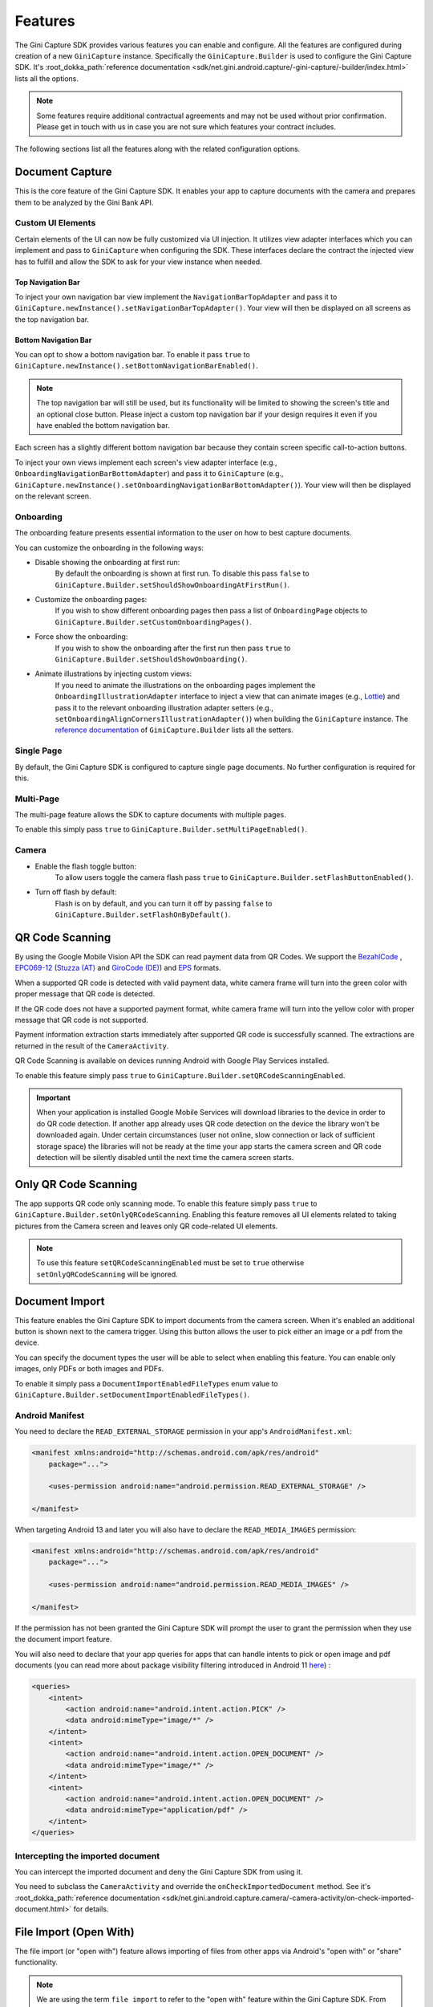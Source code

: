Features
========

..
  Headers:
  h1 =====
  h2 -----
  h3 ~~~~~
  h4 +++++
  h5 ^^^^^

The Gini Capture SDK provides various features you can enable and configure. All the features are configured during
creation of a new ``GiniCapture`` instance. Specifically the ``GiniCapture.Builder`` is used to configure the Gini
Capture SDK. It's :root_dokka_path:`reference documentation
<sdk/net.gini.android.capture/-gini-capture/-builder/index.html>` lists all the options.

.. note::

    Some features require additional contractual agreements and may not be used without prior confirmation. Please get
    in touch with us in case you are not sure which features your contract includes.

The following sections list all the features along with the related configuration options.

Document Capture
----------------

This is the core feature of the Gini Capture SDK. It enables your app to capture documents with the camera and prepares
them to be analyzed by the Gini Bank API.

Custom UI Elements
~~~~~~~~~~~~~~~~~~

Certain elements of the UI can now be fully customized via UI injection. It utilizes view adapter interfaces which you
can implement and pass to ``GiniCapture`` when configuring the SDK. These interfaces declare the contract the injected
view has to fulfill and allow the SDK to ask for your view instance when needed.

Top Navigation Bar
++++++++++++++++++

To inject your own navigation bar view implement the ``NavigationBarTopAdapter`` and pass it to
``GiniCapture.newInstance().setNavigationBarTopAdapter()``. Your view will then be displayed on all screens as the top
navigation bar.

Bottom Navigation Bar
+++++++++++++++++++++

You can opt to show a bottom navigation bar. To enable it pass ``true`` to
``GiniCapture.newInstance().setBottomNavigationBarEnabled()``.

.. note::

    The top navigation bar will still be used, but its functionality will be limited to showing the screen's title and
    an optional close button. Please inject a custom top navigation bar if your design requires it even if you have
    enabled the bottom navigation bar.

Each screen has a slightly different bottom navigation bar because they contain screen specific call-to-action buttons.

To inject your own views implement each screen's view adapter interface (e.g., ``OnboardingNavigationBarBottomAdapter``)
and pass it to ``GiniCapture`` (e.g., ``GiniCapture.newInstance().setOnboardingNavigationBarBottomAdapter()``). Your
view will then be displayed on the relevant screen.

Onboarding
~~~~~~~~~~

The onboarding feature presents essential information to the user on how to best capture documents.

You can customize the onboarding in the following ways:

* Disable showing the onboarding at first run:
   By default the onboarding is shown at first run. To disable this pass ``false`` to
   ``GiniCapture.Builder.setShouldShowOnboardingAtFirstRun()``.

* Customize the onboarding pages:
   If you wish to show different onboarding pages then pass a list of ``OnboardingPage`` objects to
   ``GiniCapture.Builder.setCustomOnboardingPages()``.

* Force show the onboarding:
   If you wish to show the onboarding after the first run then pass ``true`` to
   ``GiniCapture.Builder.setShouldShowOnboarding()``.

* Animate illustrations by injecting custom views:
   If you need to animate the illustrations on the onboarding pages implement the ``OnboardingIllustrationAdapter``
   interface to inject a view that can animate images (e.g., `Lottie <https://github.com/airbnb/lottie-android>`_) and
   pass it to the relevant onboarding illustration adapter setters (e.g.,
   ``setOnboardingAlignCornersIllustrationAdapter()``) when building the ``GiniCapture`` instance. The `reference
   documentation
   <https://developer.gini.net/gini-mobile-android/capture-sdk/sdk/dokka/sdk/net.gini.android.capture/-gini-capture/-builder/index.html>`_
   of ``GiniCapture.Builder`` lists all the setters.

Single Page
~~~~~~~~~~~

By default, the Gini Capture SDK is configured to capture single page documents. No further configuration is required for
this.

Multi-Page
~~~~~~~~~~

The multi-page feature allows the SDK to capture documents with multiple pages.

To enable this simply pass ``true`` to ``GiniCapture.Builder.setMultiPageEnabled()``.

Camera
~~~~~~

* Enable the flash toggle button:
   To allow users toggle the camera flash pass ``true`` to ``GiniCapture.Builder.setFlashButtonEnabled()``.

* Turn off flash by default:
   Flash is on by default, and you can turn it off by passing ``false`` to ``GiniCapture.Builder.setFlashOnByDefault()``.

QR Code Scanning
----------------

By using the Google Mobile Vision API the SDK can read payment data from QR Codes. We support the `BezahlCode
<http://www.bezahlcode.de/>`_ , `EPC069-12
<https://www.europeanpaymentscouncil.eu/document-library/guidance-documents/quick-response-code-guidelines-enable-data-capture-initiation>`_
(`Stuzza (AT) <https://www.stuzza.at/de/zahlungsverkehr/qr-code.html>`_ and `GiroCode (DE)
<https://www.girocode.de/rechnungsempfaenger/>`_) and `EPS <https://eservice.stuzza.at/de/eps-ueberweisung-dokumentation/category/5-dokumentation.html>`_ formats.

When a supported QR code is detected with valid payment data, white camera frame will turn into the green color with proper message that QR code is detected.

If the QR code does not have a supported payment format, white camera frame will turn into the yellow color with proper message that QR code is not supported.

Payment information extraction starts immediately after supported QR code is successfully scanned. The extractions are
returned in the result of the ``CameraActivity``.

QR Code Scanning is available on devices running Android with Google Play Services installed.

To enable this feature simply pass ``true`` to ``GiniCapture.Builder.setQRCodeScanningEnabled``.

.. important::

    When your application is installed Google Mobile Services will download libraries to the device in order to do QR
    code detection. If another app already uses QR code detection on the device the library won't be downloaded again.
    Under certain circumstances (user not online, slow connection or lack of sufficient storage space) the libraries
    will not be ready at the time your app starts the camera screen and QR code detection will be silently disabled
    until the next time the camera screen starts.


Only QR Code Scanning
----------------

The app supports QR code only scanning mode. To enable this feature simply pass ``true`` to ``GiniCapture.Builder.setOnlyQRCodeScanning``.
Enabling this feature removes all UI elements related to taking pictures from the Camera screen and leaves only QR code-related UI elements.

.. note::

    To use this feature ``setQRCodeScanningEnabled`` must be set to ``true`` otherwise ``setOnlyQRCodeScanning`` will be ignored.

Document Import
---------------

This feature enables the Gini Capture SDK to import documents from the camera screen. When it's enabled an additional
button is shown next to the camera trigger. Using this button allows the user to pick either an image or a pdf from the
device.

You can specify the document types the user will be able to select when enabling this feature. You can enable only
images, only PDFs or both images and PDFs.

To enable it simply pass a ``DocumentImportEnabledFileTypes`` enum value to
``GiniCapture.Builder.setDocumentImportEnabledFileTypes()``.

Android Manifest
~~~~~~~~~~~~~~~~

You need to declare the ``READ_EXTERNAL_STORAGE`` permission in your app's ``AndroidManifest.xml``:

.. code-block:: xml

    <manifest xmlns:android="http://schemas.android.com/apk/res/android"
        package="...">
        
        <uses-permission android:name="android.permission.READ_EXTERNAL_STORAGE" />

    </manifest>

When targeting Android 13 and later you will also have to declare the ``READ_MEDIA_IMAGES`` permission:

.. code-block:: xml

    <manifest xmlns:android="http://schemas.android.com/apk/res/android"
        package="...">

        <uses-permission android:name="android.permission.READ_MEDIA_IMAGES" />

    </manifest>

If the permission has not been granted the Gini Capture SDK will prompt the user to grant the permission when they use
the document import feature.

You will also need to declare that your app queries for apps that can handle intents to pick or open image and pdf
documents (you can read more about package visibility filtering introduced in Android 11
`here <https://developer.android.com/training/package-visibility>`_) :

.. code-block:: xml

    <queries>
        <intent>
            <action android:name="android.intent.action.PICK" />
            <data android:mimeType="image/*" />
        </intent>
        <intent>
            <action android:name="android.intent.action.OPEN_DOCUMENT" />
            <data android:mimeType="image/*" />
        </intent>
        <intent>
            <action android:name="android.intent.action.OPEN_DOCUMENT" />
            <data android:mimeType="application/pdf" />
        </intent>
    </queries>

Intercepting the imported document
~~~~~~~~~~~~~~~~~~~~~~~~~~~~~~~~~~~

You can intercept the imported document and deny the Gini Capture SDK from using it.

You need to subclass the ``CameraActivity`` and override the
``onCheckImportedDocument`` method. See it's :root_dokka_path:`reference documentation
<sdk/net.gini.android.capture.camera/-camera-activity/on-check-imported-document.html>` for details.

File Import (Open With)
-----------------------

The file import (or "open with") feature allows importing of files from other apps via Android's "open with" or "share"
functionality.

.. note::

    We are using the term ``file import`` to refer to the "open with" feature within the Gini Capture SDK. From the
    point of view of the SDK files are imported into the SDK from an outside source. It is not aware and cannot set
    configuration related to enabling the client app to receive files via Android's "open with" or "share"
    functionality.

To enable it pass ``true`` to ``GiniCapture.Builder.setFileImportEnabled()``.

In addition to enabling it your app needs to declare intent filters for receiving PDFs and/or images from other apps and
then forward the incoming intent to the Gini Capture SDK.

Registering pdf and image file types
~~~~~~~~~~~~~~~~~~~~~~~~~~~~~~~~~~~~

Add the following intent filter to the activity in your ``AndroidManifest.xml`` you wish to receive incoming PDFs and
images:

.. code-block:: xml

    <activity android:name=".ui.MyActivity">
        <!-- Receiving images: -->
        <intent-filter
            android:label="@string/label_for_image_open_with">
            <action android:name="android.intent.action.VIEW" />
            <action android:name="android.intent.action.SEND" />
            <!-- The below SEND_MULTIPLE action is only needed if you enabled scanning of multi-page documents: -->
            <action android:name="android.intent.action.SEND_MULTIPLE" />
            <category android:name="android.intent.category.DEFAULT" />
            <data android:mimeType="image/*" />
        </intent-filter>
        <!-- Receiving pdfs: -->
        <intent-filter
            android:label="@string/label_for_pdf_open_with">
            <action android:name="android.intent.action.VIEW" />
            <action android:name="android.intent.action.SEND" />
            <category android:name="android.intent.category.DEFAULT" />
            <data android:mimeType="application/pdf" />
        </intent-filter>
    </activity>

.. note::

    We recommend adding `ACTION_VIEW <https://developer.android.com/reference/android/content/Intent.html#ACTION_VIEW>`_
    to the intent filter to also allow users to send pdfs and images to your app from apps that don’t implement sharing
    with `ACTION_SEND <https://developer.android.com/reference/android/content/Intent.html#ACTION_SEND>`_ but enable
    viewing the pdf or file with other apps.

Handling Imported Files
~~~~~~~~~~~~~~~~~~~~~~~

When your app is requested to handle a pdf or an image your activity (declaring the intent filter shown above) is
launched or resumed (``onNewIntent()``) with an Intent having ``ACTION_VIEW`` or ``ACTION_SEND``.

We recommend checking whether the Intent has the required action before proceeding with it:

.. code-block:: java

    String action = intent.getAction();
    if (Intent.ACTION_VIEW.equals(action) || Intent.ACTION_SEND.equals(action)) {
        ...
    }

You need to create an Intent for launching the Gini Capture SDK with
``GiniCapture.getInstance().createIntentForImportedFile()`` or if you enabled scanning of multi-page documents
``GiniCapture.getInstance().createIntentForImportedFiles()``. The first method will throw an
``ImportedFileValidationException``, if the file was invalid and the latter will return the same exception in the
callback.

.. code-block:: java

    void startGiniCaptureSDKForImportedFile(final Intent importedFileIntent) {
        // Configure the Gini Capture SDK first
        configureGiniCapture();
        if (GiniCapture.hasInstance() && GiniCapture.getInstance().isMultiPageEnabled()) {
            mFileImportCancellationToken = GiniCapture.getInstance().createIntentForImportedFiles(
                    importedFileIntent, (Context) this,
                    new AsyncCallback<Intent, ImportedFileValidationException>() {
                        @Override
                        public void onSuccess(final Intent result) {
                            mFileImportCancellationToken = null;
                            startActivityForResult(result, REQUEST_SCAN);
                        }

                        @Override
                        public void onError(final ImportedFileValidationException exception) {
                            mFileImportCancellationToken = null;
                            handleFileImportError(exception);
                        }

                        @Override
                        public void onCancelled() {
                            mFileImportCancellationToken = null;
                        }
                    });
        } else {
            try {
                final Intent giniCaptureIntent =
                        GiniCapture.createIntentForImportedFile(
                                importedFileIntent,
                                (Context) this, null, null);
                startActivityForResult(giniCaptureIntent, REQUEST_SCAN);
            } catch (final ImportedFileValidationException e) {
                e.printStackTrace();
                handleFileImportError(e);
            }
        }
    }

    void handleFileImportError(final ImportedFileValidationException exception) {
        String message = ...
        if (exception.getValidationError() != null) {
            // Get the default message
            message = getString(exception.getValidationError().getTextResource());
            // Or use custom messages
            switch (exception.getValidationError()) {
                case TYPE_NOT_SUPPORTED:
                    message = ...
                    break;
                case SIZE_TOO_LARGE:
                    message = ...
                    break;
                case TOO_MANY_PDF_PAGES:
                    message = ...
                    break;
                case PASSWORD_PROTECTED_PDF:
                    message = ...
                    break;
                case TOO_MANY_DOCUMENT_PAGES:
                    message = ...
                    break;
            }
        }
        new AlertDialog.Builder((Context) this)
                .setMessage(message)
                .setPositiveButton("OK", (dialogInterface, i) -> finish())
                .show();
    }

If scanning of multi-page documents is enabled then either the multi-page review screen or the analysis screen will be
launched. PDFs cannot be reviewed by the user and in that case the analysis screen is launched directly. You should not
expect the review screen to be launched every time.

When multi-page is disabled then the difference is only that the single-page review screen will be used instead.

Help Screen Customization
-------------------------

You can show your own help screens in the Gini Capture SDK. These screens could be shown from a list on the main Help screen opened from the Camera screen
navigation bars.
You can pass the title and activity for each screen to the
``GiniCapture.Builder`` using a list of ``HelpItem.Custom`` objects:

.. code-block:: java

    List<HelpItem.Custom> customHelpItems = new ArrayList<>();

    customHelpItems.add(new HelpItem.Custom(R.string.custom_help_screen_title,
            new Intent((Context) this, CustomHelpActivity.class)));

    GiniCapture.newInstance()
            .setCustomHelpItems(customHelpItems)
            .build();

You can also disable the supported formats help screen by passing ``false`` to
``GiniCapture.Builder.setSupportedFormatsHelpScreenEnabled()``.

Furthermore you can show back navigation button on bottom navigation bar. You can pass your custom ``HelpNavigationBarBottomAdapter`` implementation to
``GiniCapture.Builder``:

.. code-block:: java

    CustomHelpNavigationBarBottomAdapter customHelpNavigationBarBottomAdapter = new CustomHelpNavigationBarBottomAdapter();

    GiniCapture.newInstance()
            .setHelpNavigationBarBottomAdapter(customHelpNavigationBarBottomAdapter)
            .build();


Event Tracking
--------------

You have the possibility to track various events which occur during the usage of the Gini Capture SDK.

To subscribe to the events you need to implement the ``EventTracker`` interface and pass it to the builder when creating
a new ``GiniCapture`` instance:

.. code-block:: java

    GiniCapture.newInstance()
        .setEventTracker(new MyEventTracker());
        .build();

In ``MyEventTracker`` you can handle the events you are interested in.

.. code-block:: java

    class MyEventTracker implements EventTracker {

        @Override
        public void onCameraScreenEvent(final Event<CameraScreenEvent> event) {
            switch (event.getType()) {
                case TAKE_PICTURE:
                    // handle the picture taken event
                    break;
                case HELP:
                    // handle the show help event
                    break;
                case EXIT:
                    // handle the exit event
                    break;
            }
        }

        @Override
        public void onOnboardingScreenEvent(final Event<OnboardingScreenEvent> event) {
            (...)
        }

        @Override
        public void onAnalysisScreenEvent(final Event<AnalysisScreenEvent> event) {
            (...)
        }

        @Override
        public void onReviewScreenEvent(final Event<ReviewScreenEvent> event) {
            (...)
        }

    }

Events
~~~~~~

Event types are partitioned into different domains according to the screens that they appear on. Each domain has a
number of event types. Some events may supply additional details in a map.

========================  ===================================================================  =====================================================  ==========================
Domain                    Event enum value and details map keys                                Comment                                                Introduced in (updated in)
========================  ===================================================================  =====================================================  ==========================
Onboarding                ``OnboardingScreenEvent.START``                                      Onboarding started                                     1.0.0
Onboarding                ``OnboardingScreenEvent.FINISH``                                     User completes onboarding                              1.0.0
Camera Screen             ``CameraScreenEvent.EXIT``                                           User closes the camera screen                          1.0.0
Camera Screen             ``CameraScreenEvent.HELP``                                           User taps "Help" on the camera screen                  1.0.0
Camera Screen             ``CameraScreenEvent.TAKE_PICTURE``                                   User takes a picture                                   1.0.0
Review Screen             ``ReviewScreenEvent.BACK``                                           User goes back from the review screen                  1.0.0
Review Screen             ``ReviewScreenEvent.NEXT``                                           User advances from the review screen                   1.0.0
Review Screen             ``ReviewScreenEvent.UPLOAD_ERROR``                                   Upload error in the review screen                      1.0.0
                          ``ReviewScreenEvent.UPLOAD_ERROR_DETAILS_MAP_KEY.MESSAGE``
                          ``ReviewScreenEvent.UPLOAD_ERROR_DETAILS_MAP_KEY.ERROR_OBJECT``
Analysis Screen           ``AnalysisScreenEvent.CANCEL``                                       User cancels the process during analysis               1.0.0
Analysis Screen           ``AnalysisScreenEvent.ERROR``                                        The analysis ended with an error.                      1.0.0
                          ``AnalysisScreenEvent.ERROR_DETAILS_MAP_KEY.MESSAGE``
                          ``AnalysisScreenEvent.ERROR_DETAILS_MAP_KEY.ERROR_OBJECT``
Analysis Screen           ``AnalysisScreenEvent.RETRY``                                        The user decides to retry after an analysis error.     1.0.0
========================  ===================================================================  =====================================================  ==========================

The supported events are listed for each screen in a dedicated enum. You can view these enums in our
:root_dokka_path:`reference documentation <sdk/net.gini.android.capture.tracking/index.html>`.

Error Logging
-------------

The SDK logs errors to the Gini Bank API when the default networking implementation is used (see the `Default networking
implementation <integration.html#default-implementation>`_ section).

You can disable the default error logging by passing ``false`` to ``GiniCapture.Builder.setGiniErrorLoggerIsOn()``.

If you would like to get informed of error logging events you can pass your implementation of the
``ErrorLoggerListener`` interface to ``GiniCapture.Builder``:

.. code-block:: java

    GiniCapture.newInstance()
        .setCustomErrorLoggerListener(new MyErrorLoggerListener())
        .build();